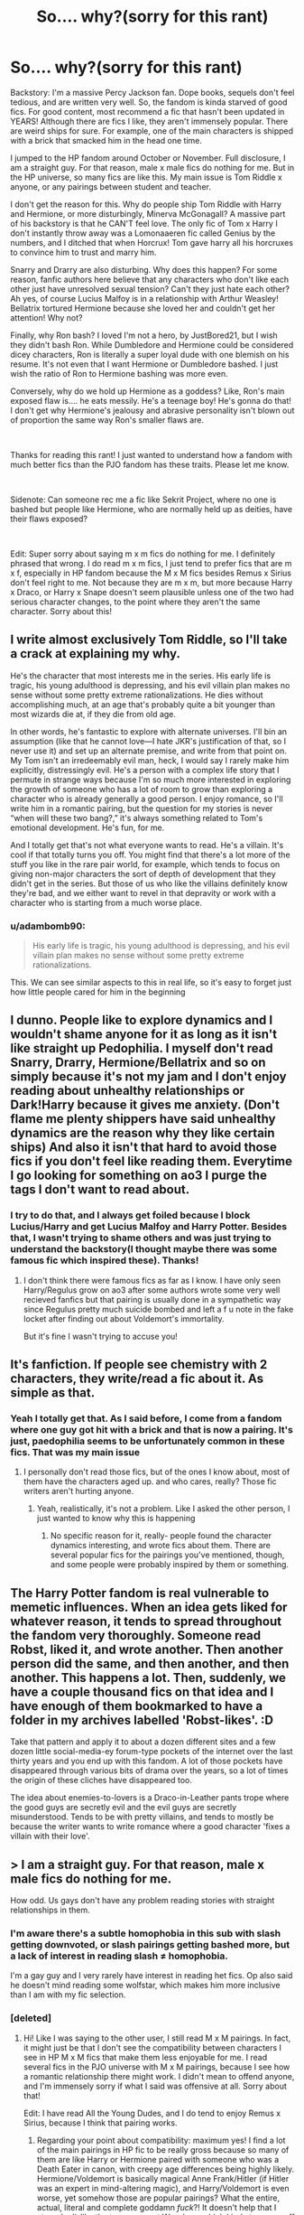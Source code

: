 #+TITLE: So.... why?(sorry for this rant)

* So.... why?(sorry for this rant)
:PROPERTIES:
:Author: DesiDarkLord16
:Score: 2
:DateUnix: 1615832619.0
:DateShort: 2021-Mar-15
:FlairText: Misc
:END:
Backstory: I'm a massive Percy Jackson fan. Dope books, sequels don't feel tedious, and are written very well. So, the fandom is kinda starved of good fics. For good content, most recommend a fic that hasn't been updated in YEARS! Although there are fics I like, they aren't immensely popular. There are weird ships for sure. For example, one of the main characters is shipped with a brick that smacked him in the head one time.

I jumped to the HP fandom around October or November. Full disclosure, I am a straight guy. For that reason, male x male fics do nothing for me. But in the HP universe, so many fics are like this. My main issue is Tom Riddle x anyone, or any pairings between student and teacher.

I don't get the reason for this. Why do people ship Tom Riddle with Harry and Hermione, or more disturbingly, Minerva McGonagall? A massive part of his backstory is that he CAN'T feel love. The only fic of Tom x Harry I don't instantly throw away was a Lomonaaeren fic called Genius by the numbers, and I ditched that when Horcrux! Tom gave harry all his horcruxes to convince him to trust and marry him.

Snarry and Drarry are also disturbing. Why does this happen? For some reason, fanfic authors here believe that any characters who don't like each other just have unresolved sexual tension? Can't they just hate each other? Ah yes, of course Lucius Malfoy is in a relationship with Arthur Weasley! Bellatrix tortured Hermione because she loved her and couldn't get her attention! Why not?

Finally, why Ron bash? I loved I'm not a hero, by JustBored21, but I wish they didn't bash Ron. While Dumbledore and Hermione could be considered dicey characters, Ron is literally a super loyal dude with one blemish on his resume. It's not even that I want Hermione or Dumbledore bashed. I just wish the ratio of Ron to Hermione bashing was more even.

Conversely, why do we hold up Hermione as a goddess? Like, Ron's main exposed flaw is.... he eats messily. He's a teenage boy! He's gonna do that! I don't get why Hermione's jealousy and abrasive personality isn't blown out of proportion the same way Ron's smaller flaws are.

​

Thanks for reading this rant! I just wanted to understand how a fandom with much better fics than the PJO fandom has these traits. Please let me know.

​

Sidenote: Can someone rec me a fic like Sekrit Project, where no one is bashed but people like Hermione, who are normally held up as deities, have their flaws exposed?

​

Edit: Super sorry about saying m x m fics do nothing for me. I definitely phrased that wrong. I do read m x m fics, I just tend to prefer fics that are m x f, especially in HP fandom because the M x M fics besides Remus x Sirius don't feel right to me. Not because they are m x m, but more because Harry x Draco, or Harry x Snape doesn't seem plausible unless one of the two had serious character changes, to the point where they aren't the same character. Sorry about this!


** I write almost exclusively Tom Riddle, so I'll take a crack at explaining my why.

He's the character that most interests me in the series. His early life is tragic, his young adulthood is depressing, and his evil villain plan makes no sense without some pretty extreme rationalizations. He dies without accomplishing much, at an age that's probably quite a bit younger than most wizards die at, if they die from old age.

In other words, he's fantastic to explore with alternate universes. I'll bin an assumption (like that he cannot love---I hate JKR's justification of that, so I never use it) and set up an alternate premise, and write from that point on. My Tom isn't an irredeemably evil man, heck, I would say I rarely make him explicitly, distressingly evil. He's a person with a complex life story that I permute in strange ways because I'm so much more interested in exploring the growth of someone who has a lot of room to grow than exploring a character who is already generally a good person. I enjoy romance, so I'll write him in a romantic pairing, but the question for my stories is never “when will these two bang?,” it's always something related to Tom's emotional development. He's fun, for me.

And I totally get that's not what everyone wants to read. He's a villain. It's cool if that totally turns you off. You might find that there's a lot more of the stuff you like in the rare pair world, for example, which tends to focus on giving non-major characters the sort of depth of development that they didn't get in the series. But those of us who like the villains definitely know they're bad, and we either want to revel in that depravity or work with a character who is starting from a much worse place.
:PROPERTIES:
:Author: phantomtomato
:Score: 17
:DateUnix: 1615835625.0
:DateShort: 2021-Mar-15
:END:

*** u/adambomb90:
#+begin_quote
  His early life is tragic, his young adulthood is depressing, and his evil villain plan makes no sense without some pretty extreme rationalizations.
#+end_quote

This. We can see similar aspects to this in real life, so it's easy to forget just how little people cared for him in the beginning
:PROPERTIES:
:Author: adambomb90
:Score: 8
:DateUnix: 1615846498.0
:DateShort: 2021-Mar-16
:END:


** I dunno. People like to explore dynamics and I wouldn't shame anyone for it as long as it isn't like straight up Pedophilia. I myself don't read Snarry, Drarry, Hermione/Bellatrix and so on simply because it's not my jam and I don't enjoy reading about unhealthy relationships or Dark!Harry because it gives me anxiety. (Don't flame me plenty shippers have said unhealthy dynamics are the reason why they like certain ships) And also it isn't that hard to avoid those fics if you don't feel like reading them. Everytime I go looking for something on ao3 I purge the tags I don't want to read about.
:PROPERTIES:
:Author: hp_777
:Score: 8
:DateUnix: 1615833696.0
:DateShort: 2021-Mar-15
:END:

*** I try to do that, and I always get foiled because I block Lucius/Harry and get Lucius Malfoy and Harry Potter. Besides that, I wasn't trying to shame others and was just trying to understand the backstory(I thought maybe there was some famous fic which inspired these). Thanks!
:PROPERTIES:
:Author: DesiDarkLord16
:Score: 2
:DateUnix: 1615834116.0
:DateShort: 2021-Mar-15
:END:

**** I don't think there were famous fics as far as I know. I have only seen Harry/Regulus grow on ao3 after some authors wrote some very well recieved fanfics but that pairing is usually done in a sympathetic way since Regulus pretty much suicide bombed and left a f u note in the fake locket after finding out about Voldemort's immortality.

But it's fine I wasn't trying to accuse you!
:PROPERTIES:
:Author: hp_777
:Score: 3
:DateUnix: 1615834511.0
:DateShort: 2021-Mar-15
:END:


** It's fanfiction. If people see chemistry with 2 characters, they write/read a fic about it. As simple as that.
:PROPERTIES:
:Author: AGullibleperson
:Score: 6
:DateUnix: 1615834644.0
:DateShort: 2021-Mar-15
:END:

*** Yeah I totally get that. As I said before, I come from a fandom where one guy got hit with a brick and that is now a pairing. It's just, paedophilia seems to be unfortunately common in these fics. That was my main issue
:PROPERTIES:
:Author: DesiDarkLord16
:Score: 4
:DateUnix: 1615834760.0
:DateShort: 2021-Mar-15
:END:

**** I personally don't read those fics, but of the ones I know about, most of them have the characters aged up. and who cares, really? Those fic writers aren't hurting anyone.
:PROPERTIES:
:Author: AGullibleperson
:Score: 2
:DateUnix: 1615835071.0
:DateShort: 2021-Mar-15
:END:

***** Yeah, realistically, it's not a problem. Like I asked the other person, I just wanted to know why this is happening
:PROPERTIES:
:Author: DesiDarkLord16
:Score: 1
:DateUnix: 1615835281.0
:DateShort: 2021-Mar-15
:END:

****** No specific reason for it, really- people found the character dynamics interesting, and wrote fics about them. There are several popular fics for the pairings you've mentioned, though, and some people were probably inspired by them or something.
:PROPERTIES:
:Author: AGullibleperson
:Score: 2
:DateUnix: 1615835443.0
:DateShort: 2021-Mar-15
:END:


** The Harry Potter fandom is real vulnerable to memetic influences. When an idea gets liked for whatever reason, it tends to spread throughout the fandom very thoroughly. Someone read Robst, liked it, and wrote another. Then another person did the same, and then another, and then another. This happens a lot. Then, suddenly, we have a couple thousand fics on that idea and I have enough of them bookmarked to have a folder in my archives labelled 'Robst-likes'. :D

Take that pattern and apply it to about a dozen different sites and a few dozen little social-media-ey forum-type pockets of the internet over the last thirty years and you end up with this fandom. A lot of those pockets have disappeared through various bits of drama over the years, so a lot of times the origin of these cliches have disappeared too.

The idea about enemies-to-lovers is a Draco-in-Leather pants trope where the good guys are secretly evil and the evil guys are secretly misunderstood. Tends to be with pretty villains, and tends to mostly be because the writer wants to write romance where a good character 'fixes a villain with their love'.
:PROPERTIES:
:Author: Avalon1632
:Score: 4
:DateUnix: 1615849824.0
:DateShort: 2021-Mar-16
:END:


** > I am a straight guy. For that reason, male x male fics do nothing for me.

How odd. Us gays don't have any problem reading stories with straight relationships in them.
:PROPERTIES:
:Author: HiddenAltAccount
:Score: 10
:DateUnix: 1615836716.0
:DateShort: 2021-Mar-15
:END:

*** I'm aware there's a subtle homophobia in this sub with slash getting downvoted, or slash pairings getting bashed more, but a lack of interest in reading slash ≠ homophobia.

I'm a gay guy and I very rarely have interest in reading het fics. Op also said he doesn't mind reading some wolfstar, which makes him more inclusive than I am with my fic selection.
:PROPERTIES:
:Author: the-squat-team
:Score: 4
:DateUnix: 1615853358.0
:DateShort: 2021-Mar-16
:END:


*** [deleted]
:PROPERTIES:
:Score: 8
:DateUnix: 1615838626.0
:DateShort: 2021-Mar-15
:END:

**** Hi! Like I was saying to the other user, I still read M x M pairings. In fact, it might just be that I don't see the compatibility between characters I see in HP M x M fics that make them less enjoyable for me. I read several fics in the PJO universe with M x M pairings, because I see how a romantic relationship there might work. I didn't mean to offend anyone, and I'm immensely sorry if what I said was offensive at all. Sorry about that!

Edit: I have read All the Young Dudes, and I do tend to enjoy Remus x Sirius, because I think that pairing works.
:PROPERTIES:
:Author: DesiDarkLord16
:Score: 3
:DateUnix: 1615839156.0
:DateShort: 2021-Mar-15
:END:

***** Regarding your point about compatibility: maximum yes! I find a lot of the main pairings in HP fic to be really gross because so many of them are like Harry or Hermione paired with someone who was a Death Eater in canon, with creepy age differences being highly likely. Hermione/Voldemort is basically magical Anne Frank/Hitler (if Hitler was an expert in mind-altering magic), and Harry/Voldemort is even worse, yet somehow those are popular pairings? What the entire, actual, literal and complete goddamn /fuck/?! It doesn't help that I strongly dislike the two youngest Weasleys, which kinda turns me off Hinny and Romione ships as well.

Even the tolerable pairings have a tendency to start out too young - the whole "11y/o romance" thing heebies my jeebies. Pretty much the only decent 'Harry x dude' pairing I've read was GoF-era Harry/Cedric, and that's still pretty fucking dodgy in pairing a 14y/o and a 17y/o.

Also, agree 100% that Wolfstar is adorbs (I say, as a straight guy who doesn't enjoy reading about romance).
:PROPERTIES:
:Author: Grumplesquishkin
:Score: 2
:DateUnix: 1615859238.0
:DateShort: 2021-Mar-16
:END:

****** Thank you! I once read a fic about the DEs winning, and hermione marrying Rodolphous LeStrange(honestly couldn't care less about misspelling his name) because ron and harry never "understood her". What?
:PROPERTIES:
:Author: DesiDarkLord16
:Score: 2
:DateUnix: 1615859927.0
:DateShort: 2021-Mar-16
:END:


*** Sorry! I wasn't intending to be offensive. I can read m x m fics, it's just I don't enjoy them the same way I do with m x f fics. For example, I read several Percy Jackson x Jason Grace fics, and do occasionally actively search for them, but I usually read fics with M x F pairings in them and tend to prefer reading those
:PROPERTIES:
:Author: DesiDarkLord16
:Score: 5
:DateUnix: 1615838983.0
:DateShort: 2021-Mar-15
:END:


*** What gets me are these guys who are like, “I can't read about gays because I can't identify with the protagonist,” and then they ask for stories about Harry magically murdering all his enemies.
:PROPERTIES:
:Author: MTheLoud
:Score: 2
:DateUnix: 1615900173.0
:DateShort: 2021-Mar-16
:END:

**** Sorry if that's what this reads like. I do read M x M fics if I think they would work(Tom x Harry I don't read, but I have read an ok Ron x Harry) and also stories about Harry murdering his enemies. But yeah, I didn't mean to say that I don't read fics with m x m pairings, just that I prefer fics with m x f pairings for the most part
:PROPERTIES:
:Author: DesiDarkLord16
:Score: 2
:DateUnix: 1615910705.0
:DateShort: 2021-Mar-16
:END:

***** Your post reads like, “I, a straight man, am used to having the world cater to my tastes, so I've never had to consider that other people might have different tastes than me. Why doesn't the Harry Potter fanfiction world revolve around me like the rest of the world does? Why does anyone bother producing things that don't appeal to me? Also, why do shoe stores sell shoes that don't fit my particular feet?”
:PROPERTIES:
:Author: MTheLoud
:Score: 2
:DateUnix: 1615914711.0
:DateShort: 2021-Mar-16
:END:

****** That's not what I'm trying to say. I don't honestly care if you write these. Mainly, I was wondering what the inspiration was behind these ideas. I don't understand which part of what I wrote had offended you, but I am deeply sorry for that, because I know that sometimes I have said accidentally offensive stuff. Can you please let me know what exactly had caused this impression of my post for you, considering the majority of the other comments have not had these issues. Additionally, I previously apologized to the other two commenters who had issues with me writing that m x m fics are not the sort of thing I especially enjoy, although that was just poor phrasing on my part. Thank you for your feedback though!
:PROPERTIES:
:Author: DesiDarkLord16
:Score: 2
:DateUnix: 1615915181.0
:DateShort: 2021-Mar-16
:END:

******* You said that m/m stories do nothing for you, which is totally fine. No one is asking you to read stories you're not into, or to wear shoes that don't fit your feet. If you want to read only about straight male characters, you're welcome to do that.

What's odd is that you seem confused by the existence of all these stories that don't cater to your tastes. This is like being confused by the existence of shoes that don't fit your feet. Other people have different tastes, and different-sized feet. You should expect that they'll like different stories and wear different shoes than you.

Your post here is basically like you went into a shoe store and started complaining about the existence of all these shoes that don't fit your feet. I'm not offended, I'm just marveling that you got to this point without realizing that different people like different things. How old are you?
:PROPERTIES:
:Author: MTheLoud
:Score: 2
:DateUnix: 1615915829.0
:DateShort: 2021-Mar-16
:END:

******** Oh dear, I appear to have screwed up with the way I wrote it. I really didn't want to get here, I already got my answers in other comments. I just wanted to know the backstory. I don't give a shit if Mrs. Norris/Aberforth Dumbledore is your jam, I just wanted to know if there is a famous fic, or some other backstory that led to this happening. The same way Jason grace got hit with a brick, birthing Brick x Jason, maybe Aberforth and filch are old friends, or Mrs Norris used to be Aberforths cat. That's all I wanted, and I got that. Thank you for your feedback though, it'll help me clarify my intentions better in future posts. Thanks!
:PROPERTIES:
:Author: DesiDarkLord16
:Score: 1
:DateUnix: 1615916087.0
:DateShort: 2021-Mar-16
:END:

********* If you want specific answers about any of these ships you're not into, you could make posts asking about them. Like, “I haven't read any Drarry, can someone recommend a good one?” and then you might see what people like about it. I like seeing Draco get a redemption arc, see the error of his ways, atone for past sins, learn to appreciate muggle culture, etc. There are plenty of fics like that. You might like them, or not. Either opinion is fine.

For what it's worth, the stories I've seen shipping Voldemort with anyone tend to be stories about dysfunctional relationships. Fics don't all have to be about happy couples.
:PROPERTIES:
:Author: MTheLoud
:Score: 1
:DateUnix: 1615916651.0
:DateShort: 2021-Mar-16
:END:


**** Sorry, where did I ask for fics about harry magically murdering his enemies?
:PROPERTIES:
:Author: DesiDarkLord16
:Score: 1
:DateUnix: 1615915228.0
:DateShort: 2021-Mar-16
:END:

***** You didn't, I've just seen other posts saying that sort of thing. I just think it's odd that so many people have trouble identifying with anyone other than a straight man, but identifying with someone who flies on a broom and kills people with a magic wand? They can totally relate.
:PROPERTIES:
:Author: MTheLoud
:Score: 1
:DateUnix: 1615915336.0
:DateShort: 2021-Mar-16
:END:

****** As I have said in previous replies, I do still read fics with wolfstar, mainly because their sexual preferences haven't been explicitly shown(tonks and lupin doesn't count, imo, because no reasons were given for it) but harry doesn't work for me because he is normally paired with explicitly straight characters who normally hate him. That's the only reason i tend not to read those fics.
:PROPERTIES:
:Author: DesiDarkLord16
:Score: 1
:DateUnix: 1615915749.0
:DateShort: 2021-Mar-16
:END:


** I'm not gonna lie I love justbored21 but if you need percy jackson fics combattombat lildrummerboi and greed720 are all great that update though combat has been giving out radio silence
:PROPERTIES:
:Author: seamarvel
:Score: 2
:DateUnix: 1615841253.0
:DateShort: 2021-Mar-16
:END:

*** CombatTombat is so dope!!! I've been waiting for an update on the Vas Bellicosum series.
:PROPERTIES:
:Author: DesiDarkLord16
:Score: 3
:DateUnix: 1615841365.0
:DateShort: 2021-Mar-16
:END:

**** Same he took a break for December and most of January I'm pretty sure but I've been getting really hyped to see Eternal get the Vast Bellicosum treatment
:PROPERTIES:
:Author: seamarvel
:Score: 1
:DateUnix: 1615841445.0
:DateShort: 2021-Mar-16
:END:

***** Eternal was my favorite fic for a while, but Vas Bellicosum and Fillips Deorum both overtook it. I don't know why, but those two are the only good Roman!Percy fics I could find. Doesn't matter, cause they're the best fics I've read. The best PJO crossover with HP is Empire of Dirt. It's interesting, because it's Percy Jackson x Daphne Greengrass. I know that a Percy fic without Annabeth doesn't sound great, but this is awesome, although unfortunately incomplete.

Empire of Dirt: [[https://www.fanfiction.net/s/12650778/1/Empire-of-Dirt]]
:PROPERTIES:
:Author: DesiDarkLord16
:Score: 2
:DateUnix: 1615842700.0
:DateShort: 2021-Mar-16
:END:

****** I'm always open to new pairings I've been looking for some good crossover with HP since worl of magic barely updates and lildrumemerboi usually focuses on one fic for a bit so I'm not getting professor potter anytime soon
:PROPERTIES:
:Author: seamarvel
:Score: 1
:DateUnix: 1615845634.0
:DateShort: 2021-Mar-16
:END:


****** On second thought I'm reading it and it seems like it's all over the place and it feels like the plot is everywhere
:PROPERTIES:
:Author: seamarvel
:Score: 1
:DateUnix: 1615865508.0
:DateShort: 2021-Mar-16
:END:

******* Yeah, it's kinda confusing. For me, I went through it because its the best pjo/hp crossover for me personally
:PROPERTIES:
:Author: DesiDarkLord16
:Score: 1
:DateUnix: 1615866583.0
:DateShort: 2021-Mar-16
:END:

******** It does get better though
:PROPERTIES:
:Author: DesiDarkLord16
:Score: 1
:DateUnix: 1615866597.0
:DateShort: 2021-Mar-16
:END:


** u/adambomb90:
#+begin_quote
  Finally, why Ron bash?
#+end_quote

This is quite frankly something that's easy to explain: his actions. He's super loyal yes, but also extremely jealous. Book 4 gives us a perfect insight into it after Harry is chosen as a Champion. He's always the one left at the side for Percy, Bill, Charlie, and even the twins to a certain point. So, when faced with that, the bashing comes easy to people.

It's easier to focus on jealousy than loyalty, and your post actually identifies the reason why:

#+begin_quote
  While Dumbledore and Hermione could be considered dicey characters, Ron is literally a super loyal dude with one blemish on his resume.
#+end_quote

That second quote is why. "One blemish on his resume" is a false statement, as book 3 has him not only not help Hagrid with the Buckbeak case until the last possible moment(if I remember the books correctly), but also ignores that he was upset at Hermione for going to someone she trusted when Harry received a Firebolt with no card.

If you agree with Ron on being angry, you'd be one hell of a Death Eater. Cause that should've been his first thought as well
:PROPERTIES:
:Author: adambomb90
:Score: 1
:DateUnix: 1615847256.0
:DateShort: 2021-Mar-16
:END:

*** I'm confused. Why would I be a death eater? Maybe I'm not understanding your comment properly, but I think ron being mad at hermione doesn't make him a DE. And I don't disagree with points brought up in bashing fics, I mainly just wish the ratio was better. Ron and hermione both had iffy friendship moments, so I wish both were treated equally. Thanks for the response though, it helps clarify things for me
:PROPERTIES:
:Author: DesiDarkLord16
:Score: 2
:DateUnix: 1615852080.0
:DateShort: 2021-Mar-16
:END:

**** No, you'd be a Death Eater because you'd willfully ignore something that screams "mass murderer's attempt on Harry Potter" by ignoring the fact that the broom came with nothing, which should immediately be a giant red flag. Especially after the last time something like that happened, they knew pretty instantaneously that it came from McGonagall
:PROPERTIES:
:Author: adambomb90
:Score: -1
:DateUnix: 1615852294.0
:DateShort: 2021-Mar-16
:END:

***** Oh sorry. I got confused mainly because I thought you were talking about Buckbeak and how ron and harry didn't help till the end there. My bad
:PROPERTIES:
:Author: DesiDarkLord16
:Score: 1
:DateUnix: 1615852390.0
:DateShort: 2021-Mar-16
:END:

****** It's fine. I should've phrased it better than how I did
:PROPERTIES:
:Author: adambomb90
:Score: 2
:DateUnix: 1615852510.0
:DateShort: 2021-Mar-16
:END:


** u/the-squat-team:
#+begin_quote
  Why do people ship Tom Riddle with Harry and Hermione, or more disturbingly, Minerva McGonagall?
#+end_quote

Harry and Hermione are self inserts the readers can live vicariously through, which is why they're shipped with the most characters. Some people also go for older women.

#+begin_quote
  Snarry and Drarry are also disturbing. Why does this happen? For some reason, fanfic authors here believe that any characters who don't like each other just have unresolved sexual tension? Can't they just hate each other?
#+end_quote

What else is fanfiction for? Exploring Hinny and Romione? Have fun with that.
:PROPERTIES:
:Author: the-squat-team
:Score: 0
:DateUnix: 1615854276.0
:DateShort: 2021-Mar-16
:END:
